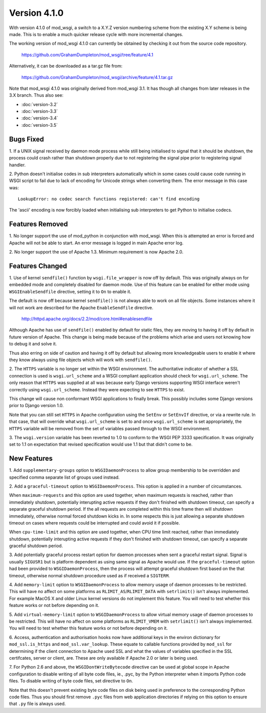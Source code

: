 =============
Version 4.1.0
=============

With version 4.1.0 of mod_wsgi, a switch to a X.Y.Z version numbering
scheme from the existing X.Y scheme is being made. This is to enable a
much quicker release cycle with more incremental changes.

The working version of mod_wsgi 4.1.0 can currently be obtained by checking
it out from the source code repository.

  https://github.com/GrahamDumpleton/mod_wsgi/tree/feature/4.1

Alternatively, it can be downloaded as a tar.gz file from:

  https://github.com/GrahamDumpleton/mod_wsgi/archive/feature/4.1.tar.gz

Note that mod_wsgi 4.1.0 was originally derived from mod_wsgi 3.1. It has
though all changes from later releases in the 3.X branch. Thus also see:

* :doc:`version-3.2`
* :doc:`version-3.3`
* :doc:`version-3.4`
* :doc:`version-3.5`

Bugs Fixed
----------

1. If a UNIX signal received by daemon mode process while still being
initialised to signal that it should be shutdown, the process could crash
rather than shutdown properly due to not registering the signal pipe
prior to registering signal handler.

2. Python doesn't initialise codes in sub interpreters automatically which
in some cases could cause code running in WSGI script to fail due to lack
of encoding for Unicode strings when converting them. The error message
in this case was::

  LookupError: no codec search functions registered: can't find encoding

The 'ascii' encoding is now forcibly loaded when initialising sub interpreters
to get Python to initialise codecs.

Features Removed
----------------

1. No longer support the use of mod_python in conjunction with mod_wsgi.
When this is attempted an error is forced and Apache will not be able to
start. An error message is logged in main Apache error log.

2. No longer support the use of Apache 1.3. Minimum requirement is now
Apache 2.0.

Features Changed
----------------

1. Use of kernel ``sendfile()`` function by ``wsgi.file_wrapper`` is now
off by default. This was originally always on for embedded mode and
completely disabled for daemon mode. Use of this feature can be enabled for
either mode using ``WSGIEnableSendfile`` directive, setting it to ``On`` to
enable it.

The default is now off because kernel ``sendfile()`` is not always able to
work on all file objects. Some instances where it will not work are
described for the Apache ``EnableSendfile`` directive.

  http://httpd.apache.org/docs/2.2/mod/core.html#enablesendfile

Although Apache has use of ``sendfile()`` enabled by default for static
files, they are moving to having it off by default in future version of
Apache. This change is being made because of the problems which arise and
users not knowing how to debug it and solve it.

Thus also erring on side of caution and having it off by default but
allowing more knowledgeable users to enable it where they know always using
file objects which will work with ``sendfile()``.

2. The ``HTTPS`` variable is no longer set within the WSGI environment. The
authoritative indicator of whether a SSL connection is used is
``wsgi.url_scheme`` and a WSGI compliant application should check for
``wsgi.url_scheme``. The only reason that ``HTTPS`` was supplied at all was
because early Django versions supporting WSGI interface weren't correctly
using ``wsgi.url_scheme``. Instead they were expecting to see ``HTTPS`` to
exist.

This change will cause non conformant WSGI applications to finally break.
This possibly includes some Django versions prior to Django version 1.0.

Note that you can still set ``HTTPS`` in Apache configuration using the
``SetEnv`` or ``SetEnvIf`` directive, or via a rewrite rule. In that case,
that will override what ``wsgi.url_scheme`` is set to and once
``wsgi.url_scheme`` is set appropriately, the ``HTTPS`` variable will be
removed from the set of variables passed through to the WSGI environment.

3. The ``wsgi.version`` variable has been reverted to 1.0 to conform to the
WSGI PEP 3333 specification. It was originally set to 1.1 on expectation
that revised specification would use 1.1 but that didn't come to be.

New Features
------------

1. Add ``supplementary-groups`` option to ``WSGIDaemonProcess`` to allow
group membership to be overridden and specified comma separate list of
groups used instead.

2. Add a ``graceful-timeout`` option to ``WSGIDaemonProcess``. This option
is applied in a number of circumstances.

When ``maximum-requests`` and this option are used together, when maximum
requests is reached, rather than immediately shutdown, potentially
interupting active requests if they don't finished with shutdown timeout,
can specify a separate graceful shutdown period. If the all requests are
completed within this time frame then will shutdown immediately, otherwise
normal forced shutdown kicks in. In some respects this is just allowing a
separate shutdown timeout on cases where requests could be interrupted and
could avoid it if possible.

When ``cpu-time-limit`` and this option are used together, when CPU time
limit reached, rather than immediately shutdown, potentially interupting
active requests if they don't finished with shutdown timeout, can specify a
separate graceful shutdown period.

3. Add potentially graceful process restart option for daemon processes
when sent a graceful restart signal. Signal is usually ``SIGUSR1`` but is
platform dependent as using same signal as Apache would use. If the
``graceful-timeout`` option had been provided to ``WSGIDaemonProcess``,
then the process will attempt graceful shutdown first based on the that
timeout, otherwise normal shutdown procedure used as if received a
``SIGTERM``.

4. Add ``memory-limit`` option to ``WSGIDaemonProcess`` to allow memory
usage of daemon processes to be restricted. This will have no affect on
some platforms as ``RLIMIT_AS``/``RLIMIT_DATA`` with ``setrlimit()`` isn't
always implemented. For example MacOS X and older Linux kernel versions do
not implement this feature. You will need to test whether this feature
works or not before depending on it.

5. Add ``virtual-memory-limit`` option to ``WSGIDaemonProcess`` to allow
virtual memory usage of daemon processes to be restricted. This will have
no affect on some platforms as ``RLIMIT_VMEM`` with ``setrlimit()`` isn't
always implemented. You will need to test whether this feature works or not
before depending on it.

6. Access, authentication and authorisation hooks now have additional keys
in the environ dictionary for ``mod_ssl.is_https`` and
``mod_ssl.var_lookup``. These equate to callable functions provided by
``mod_ssl`` for determining if the client connection to Apache used SSL and
what the values of variables specified in the SSL certifcates, server or
client, are. These are only available if Apache 2.0 or later is being used.

7. For Python 2.6 and above, the ``WSGIDontWriteBytecode`` directive can be
used at global scope in Apache configuration to disable writing of all byte
code files, ie., .pyc, by the Python interpreter when it imports Python
code files. To disable writing of byte code files, set directive to ``On``.

Note that this doesn't prevent existing byte code files on disk being used
in preference to the corresponding Python code files. Thus you should first
remove ``.pyc`` files from web application directories if relying on this
option to ensure that ``.py`` file is always used.

